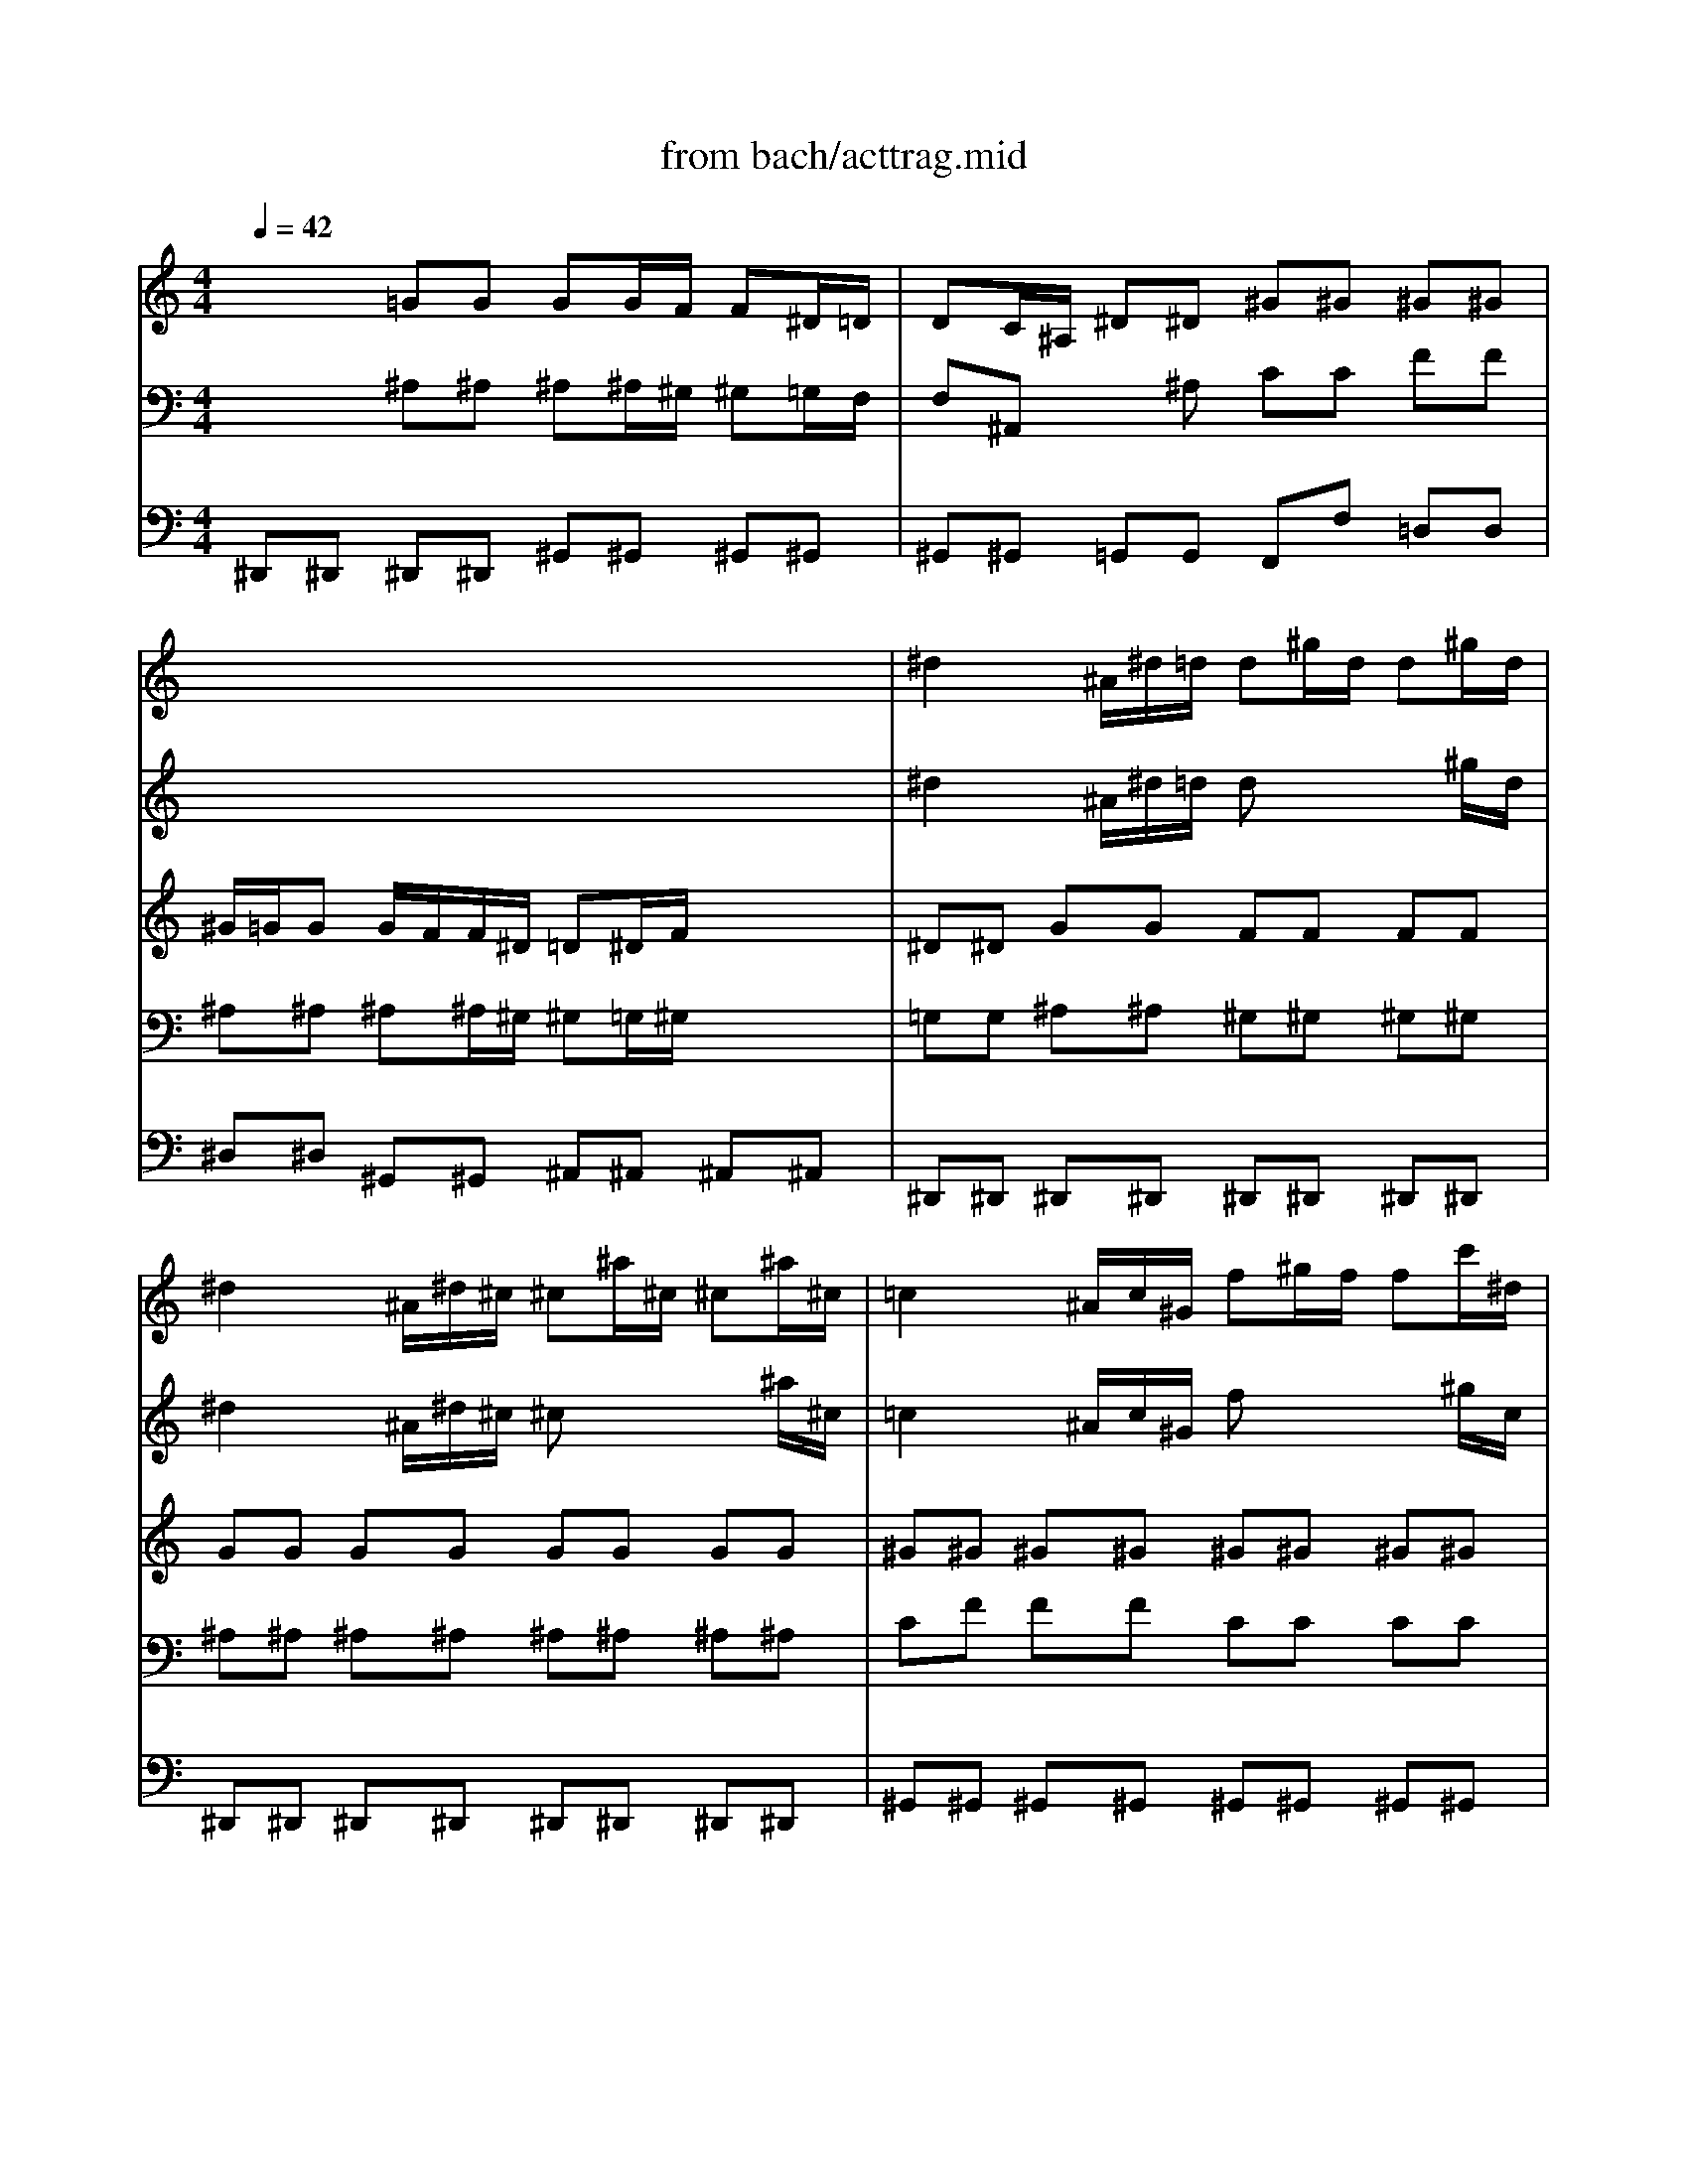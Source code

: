 X: 1
T: from bach/acttrag.mid
M: 4/4
L: 1/8
Q:1/4=42
K:C % 0 sharps
V:1
% Sinfonia from Kantata #106 -JS 
%%MIDI program 74
x8| \
x8| \
x8| \
^d2 x/2^A/2^d/2=d/2 d^g/2d/2 d^g/2d/2|
^d2 x/2^A/2^d/2^c/2 ^c^a/2^c/2 ^c^a/2^c/2| \
=c2 x/2^A/2c/2^G/2 f^g/2f/2 fc'/2^d/2| \
=dc/2^A/2 x/2f/2^a/2d/2 ^d/2=d<^d=d/2^d-| \
^d/2^c<^d^c/2^d/2=c/2 ^c2 x2|
x=g/2=c/2 cg/2c/2 c^c/2^d/2 x/2=c3/2| \
^A2 x^a/2=d/2 d^a/2d/2 d^a/2d/2| \
^d/2=d<^d=d/2^d2c'/2e/2 ec'/2e/2| \
f/2e<fe<fe/2f/2g/2 x/2x/2g|
f2 x/2g/2^g/2=g/2 ^g/2=g<^g=g/2^g/2^a/2| \
=g2 x/2^A/2^d/2^c=c<^c=c/2^c/2^d/2| \
=c2 x/2c/2f/2^d=d<^d=d/2^d/2f/2| \
=d2 x/2d/2^a/2d/2 ^d/2=d<^d=d/2^d-|
^d/2=d/2^d ^d/2=d/2^d ^d/2=d/2^d/2f<=d^d/2| \
^d3/2x^d/2^a/2^c/2 ^c^a/2^c/2 ^c^a/2^c/2| \
=c3/2xc/2^g/2=d/2 d^g/2d<d^d/2| \
^d3-^d/2
V:2
%%MIDI program 74
x8| \
x8| \
x8| \
^d2 x/2^A/2^d/2=d/2 dx2^g/2d/2|
^d2 x/2^A/2^d/2^c/2 ^cx2^a/2^c/2| \
=c2 x/2^A/2c/2^G/2 fx2^g/2c/2| \
=dc/2^A/2 x/2f/2^a/2d<^d=d<^d=d/2| \
^d3/2^c<^d=c/2 ^c2 x2|
x3=g/2^A/2 =A^A/2=c/2 x/2=A3/2| \
^A2 x^a/2=d/2 dx2^a/2d/2| \
^d3/2=d<^d=d/2 ^dx2c'/2e/2| \
f3/2e<fe<fg/2 x/2x/2g|
f2 x/2g/2^g/2=g<^g=g<^g=g/2| \
g2 x/2^A/2^d/2^c<^c=c<^c=c/2| \
c2 x/2c/2f/2^d<^d=d<^df/2| \
=d2 x/2d/2^a/2d<^d^A<^d=d/2|
^d3/2^A<^d=d<^df<=d^d/2| \
^d3/2x^d/2^a/2^c/2 ^cx2^a/2^c/2| \
=c3/2xc/2^g/2=d/2 d^g/2d<d^d/2| \
^d3-^d/2
V:3
% Seq by MJ Starke
%%MIDI program 42
x2 
=GG GG/2F/2 F^D/2=D/2| \
DC/2^A,/2 ^D^D ^G^G ^G^G| \
^G/2=G/2G G/2F/2F/2^D/2 =D^D/2F/2 x/2x/2x/2x/2| \
^D^D GG FF FF|
GG GG GG GG| \
^G^G ^G^G ^G^G ^G^G| \
FF FF =GG GG| \
FF FF FF F/2^G/2^G/2=G/2|
GG GG CF ^D^D| \
=DD FF FF FF| \
GG GG GG GG| \
^G^G CC FF FE|
FF CC FF FF| \
^D^D =GG ^D^D GG| \
^D^D ^G^G FF =AA| \
FF FF ^D^D FF|
=GG ^G=G FF FF| \
GG GG GG GG| \
^G^G ^G^G ^G^G FF| \
=G3-G/2
V:4
% E-mail mjstarke@ix.netcom.com
%%MIDI program 42
x2 
^A,^A, ^A,^A,/2^G,/2 ^G,=G,/2F,/2| \
F,^A,, x^A, CC FF| \
^A,^A, ^A,^A,/2^G,/2 ^G,=G,/2^G,/2 x/2x/2x/2x/2| \
=G,G, ^A,^A, ^G,^G, ^G,^G,|
^A,^A, ^A,^A, ^A,^A, ^A,^A,| \
CF FF CC CC| \
^A,^A, ^A,^A, ^A,^A, CC| \
CC =A,A, ^A,^A,/2C/2 ^C/2=C/2C/2^A,/2|
^A,^A, ^A,=G, F,F, F,F,| \
F,F, =DD ^A,^A, ^A,^A,| \
^A,^A, ^A,^A, CC CC| \
CC ^G,^G, ^G,^C =CC|
^G,^G, ^G,^G, ^A,^A, DD| \
^A,^A, ^A,^A, ^A,^A, ^A,^A,| \
^G,^G, CC CC CC| \
^A,^A, ^A,^A, ^A,^A, CC|
^A,^A, ^G,^A, CC ^A,^A,| \
^A,^A, ^A,^A, ^A,^A, ^A,^A,| \
^D^D ^D^D FF ^G,^G,| \
^A,3-^A,/2
V:5
%%MIDI program 43
^D,,^D,, ^D,,^D,, ^G,,^G,, ^G,,^G,,| \
^G,,^G,, =G,,G,, F,,F, =D,D,| \
^D,^D, ^G,,^G,, ^A,,^A,, ^A,,^A,,| \
^D,,^D,, ^D,,^D,, ^D,,^D,, ^D,,^D,,|
^D,,^D,, ^D,,^D,, ^D,,^D,, ^D,,^D,,| \
^G,,^G,, ^G,,^G,, ^G,,^G,, ^G,,^G,,| \
^G,,^G,, ^G,^G, =G,G, CC| \
=A,A, F,F, ^A,^A, ^A,,^A,,|
E,,E,, E,,E,, F,,F,, F,,F,,| \
^A,,^A,, ^A,^A, ^G,^G, ^G,^G,| \
=G,G, ^D,^D, C,C, ^A,^A,| \
^G,^G, F,F, ^C,^A,, =C,C,|
F,,F,, F,F, =D,D, ^A,,^A,,| \
^D,^D, ^D,^D, =G,,G,, ^D,,^D,,| \
^G,,^G,, ^G,,^G,, =A,,A,, F,,F,,| \
^A,,^A,, ^G,,^G,, =G,,G,, ^G,,^G,,|
^A,,^A,, C,C, ^G,,^G,, ^A,,^A,,| \
^D,,^D,, ^D,,^D,, ^D,,^D,, ^D,,^D,,| \
^D,,^D,, ^D,,^D,, ^D,,^D,, ^D,,^D,,| \
^D,,3-^D,,/2
